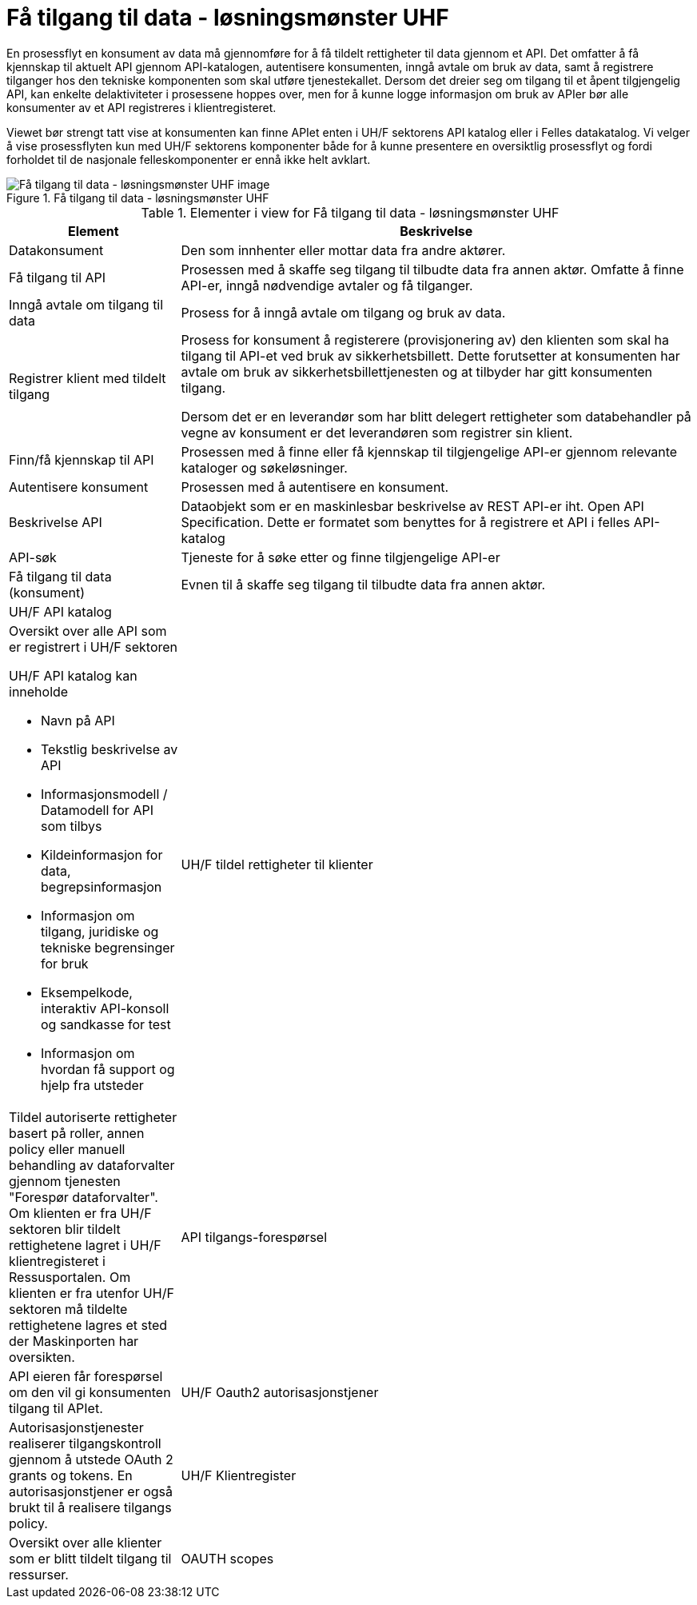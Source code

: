 = Få tilgang til data - løsningsmønster UHF
:wysiwig_editing: 1
ifeval::[{wysiwig_editing} == 1]
:imagepath: ../images/
endif::[]
ifeval::[{wysiwig_editing} == 0]
:imagepath: main@unit-ra:unit-ra-datadeling-målarkitekturen:
endif::[]
:toc: left
:toclevels: 4
:sectnums:
:sectnumlevels: 9

En prosessflyt en konsument av data må gjennomføre for å få tildelt rettigheter til data gjennom et API. Det omfatter å få kjennskap til aktuelt API gjennom API-katalogen, autentisere konsumenten, inngå avtale om bruk av data, samt å registrere tilganger hos den tekniske komponenten som skal utføre tjenestekallet. Dersom det dreier seg om tilgang til et åpent tilgjengelig API, kan enkelte delaktiviteter i prosessene hoppes over, men for å kunne logge informasjon om bruk av APIer bør alle konsumenter av et API registreres i klientregisteret.

Viewet bør strengt tatt vise at konsumenten kan finne APIet enten i UH/F sektorens API katalog eller i Felles datakatalog. Vi velger å vise prosessflyten kun med UH/F sektorens komponenter både for å kunne presentere en oversiktlig prosessflyt og fordi forholdet til de nasjonale felleskomponenter er ennå ikke helt avklart.


.Få tilgang til data - løsningsmønster UHF
image::{imagepath}Få tilgang til data - løsningsmønster UHF.png[alt=Få tilgang til data - løsningsmønster UHF image]



[cols ="1,3", options="header"]
.Elementer i view for Få tilgang til data - løsningsmønster UHF
|===

| Element
| Beskrivelse

| Datakonsument
| Den som innhenter eller mottar data fra andre aktører.

| Få tilgang til API
| Prosessen med å skaffe seg tilgang til tilbudte data fra annen aktør. Omfatte å finne API-er, inngå nødvendige avtaler og få tilganger.

| Inngå avtale om tilgang til data
| Prosess for å inngå avtale om tilgang og bruk av data.

| Registrer klient med tildelt tilgang
| Prosess for konsument å registerere (provisjonering av) den klienten som skal ha tilgang til API-et ved bruk av sikkerhetsbillett. Dette forutsetter at konsumenten har avtale om bruk av sikkerhetsbillettjenesten og at tilbyder har gitt konsumenten tilgang.

Dersom det er en leverandør som har blitt delegert rettigheter som databehandler på vegne av konsument er det leverandøren som registrer sin klient.

| Finn/få kjennskap til API
| Prosessen med å finne eller få kjennskap til tilgjengelige API-er gjennom relevante kataloger og søkeløsninger.

| Autentisere konsument
| Prosessen med å autentisere en konsument.

| Beskrivelse API
| Dataobjekt som er en maskinlesbar beskrivelse av REST API-er iht. Open API Specification. Dette er formatet som benyttes for å registrere et API i felles API-katalog

| API-søk
| Tjeneste for å søke etter og finne tilgjengelige API-er

| Få tilgang til data (konsument)
| Evnen til å skaffe seg tilgang til tilbudte data fra annen aktør. 

| UH/F API katalog
| a|

Oversikt over alle API som er registrert i UH/F sektoren

UH/F API katalog kan inneholde

  * Navn på API
  * Tekstlig beskrivelse av API
  * Informasjonsmodell / Datamodell for API som tilbys 
  * Kildeinformasjon for data, begrepsinformasjon
  * Informasjon om tilgang, juridiske og tekniske begrensinger for bruk
  * Eksempelkode, interaktiv API-konsoll og sandkasse for test
  * Informasjon om hvordan få support og hjelp fra utsteder

| UH/F tildel rettigheter til klienter
| Tildel autoriserte rettigheter basert på roller, annen policy eller manuell behandling av dataforvalter gjennom tjenesten "Forespør dataforvalter". Om klienten er fra UH/F sektoren blir tildelt rettighetene lagret i UH/F klientregisteret i Ressusportalen. Om klienten er fra utenfor UH/F sektoren må tildelte rettighetene lagres et sted der Maskinporten har oversikten. 

| API tilgangs-forespørsel
| API eieren får forespørsel om den vil gi konsumenten tilgang til APIet.

| UH/F Oauth2 autorisasjonstjener
| Autorisasjonstjenester realiserer tilgangskontroll gjennom å utstede OAuth 2 grants og tokens. 
En autorisasjonstjener er også brukt til å realisere tilgangs policy. 




| UH/F Klientregister
| Oversikt over alle klienter som er blitt tildelt tilgang til ressurser.


| OAUTH scopes
| Dataobjekt som som kan beskrives som en ressurs-definisjon, og et token er som regel knyttet til ett eller flere scopes. Scopes benyttes til å styre tilganger til API-er og operasjoner, samt eventuelt hva slags responser man får fra API-er.

|===

